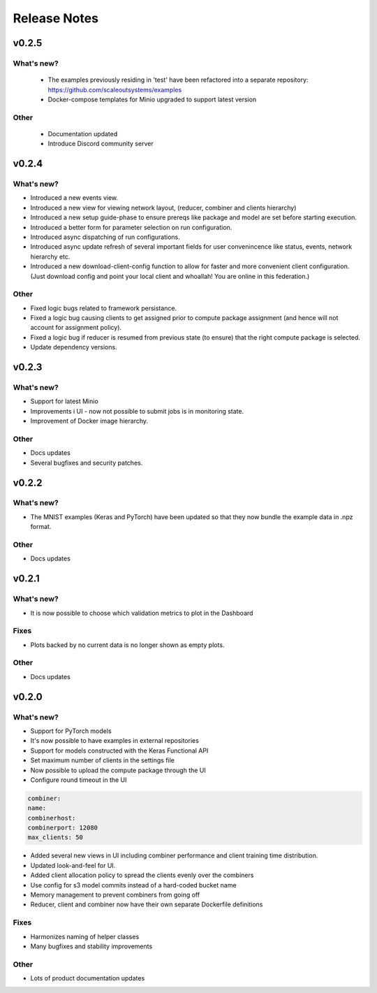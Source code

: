 Release Notes
=============

v0.2.5
------

What's new?
...........

 - The examples previously residing in 'test' have been refactored into a separate repository: https://github.com/scaleoutsystems/examples 
 - Docker-compose templates for Minio upgraded to support latest version 

Other
.....

 - Documentation updated
 - Introduce Discord community server
 

v0.2.4
------

What's new?
...........

- Introduced a new events view.
- Introduced a new view for viewing network layout, (reducer, combiner and clients hierarchy)
- Introduced a new setup guide-phase to ensure prereqs like package and model are set before starting execution.
- Introduced a better form for parameter selection on run configuration.
- Introduced async dispatching of run configurations.
- Introduced async update refresh of several important fields for user convenincence like status, events, network hierarchy etc.
- Introduced a new download-client-config function to allow for faster and more convenient client configuration.
  (Just download config and point your local client and whoallah! You are online in this federation.)
  
Other
.....

- Fixed logic bugs related to framework persistance.
- Fixed a logic bug causing clients to get assigned prior to compute package assignment (and hence will not account for assignment policy).
- Fixed a logic bug if reducer is resumed from previous state (to ensure) that the right compute package is selected.
- Update dependency versions.

v0.2.3
------

What's new?
...........

- Support for latest Minio
- Improvements i UI - now not possible to submit jobs is in monitoring state.
- Improvement of Docker image hierarchy.

Other
.....

- Docs updates 
- Several bugfixes and security patches.


v0.2.2
------

What's new?
...........

- The MNIST examples (Keras and PyTorch) have been updated so that they now bundle the example data in .npz format.

Other
.....

- Docs updates 

v0.2.1
------

What's new?
...........

- It is now possible to choose which validation metrics to plot in the Dashboard

Fixes
.....

- Plots backed by no current data is no longer shown as empty plots. 

Other
.....

- Docs updates 

v0.2.0
------

What's new?
...........

- Support for PyTorch models
- It's now possible to have examples in external repositories
- Support for models constructed with the Keras Functional API
- Set maximum number of clients in the settings file
- Now possible to upload the compute package through the UI
- Configure round timeout in the UI

.. code-block:: yaml

    combiner:
    name:
    combinerhost:
    combinerport: 12080
    max_clients: 50


- Added several new views in UI including combiner performance and client training time distribution. 
- Updated look-and-feel for UI.
- Added client allocation policy to spread the clients evenly over the combiners
- Use config for s3 model commits instead of a hard-coded bucket name
- Memory management to prevent combiners from going off
- Reducer, client and combiner now have their own separate Dockerfile definitions

Fixes
.....

- Harmonizes naming of helper classes
- Many bugfixes and stability improvements

Other
.....

- Lots of product documentation updates
